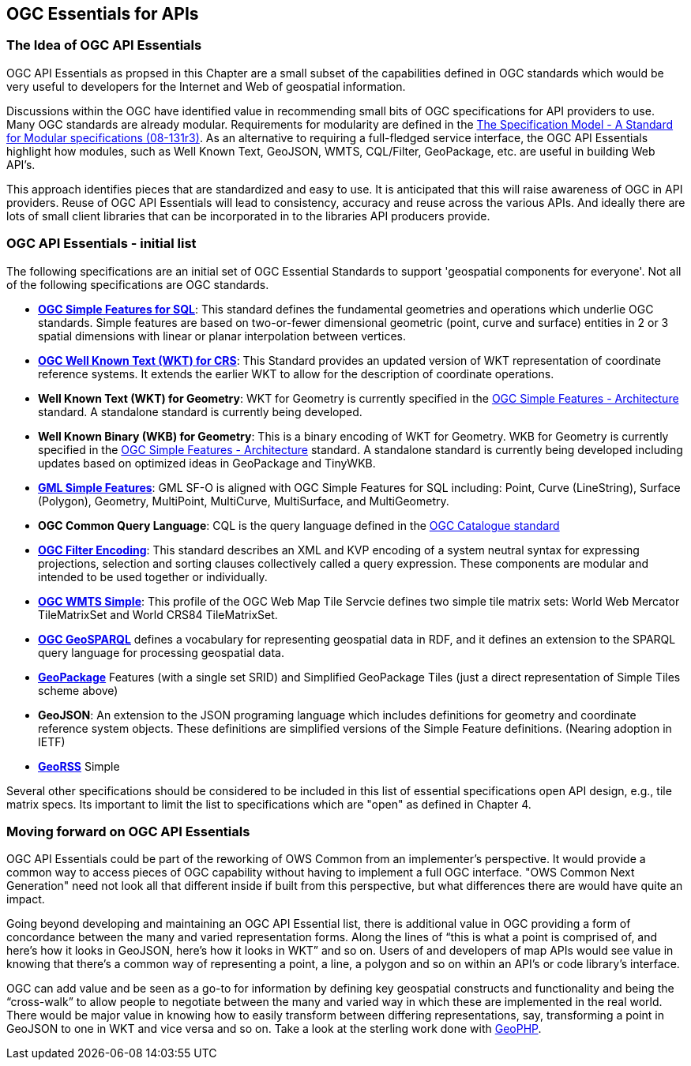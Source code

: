 == OGC Essentials for APIs

=== The Idea of OGC API Essentials

OGC API Essentials as propsed in this Chapter are a small subset of the capabilities defined in OGC standards which would be very useful to developers for the Internet and Web of geospatial information.  

Discussions within the OGC have identified value in recommending small bits of OGC specifications for API providers to use.  Many OGC standards are already modular. Requirements for modularity are defined in the https://portal.opengeospatial.org/files/?artifact_id=34762[The Specification Model - A Standard for Modular specifications (08-131r3)].  As an alternative to requiring a full-fledged service interface, the OGC API Essentials highlight how modules, such as Well Known Text, GeoJSON, WMTS, CQL/Filter, GeoPackage, etc. are useful in building Web API's. 

This approach identifies pieces that are standardized and easy to use.  It is anticipated that this will raise awareness of OGC in API providers.  Reuse of OGC API Essentials will lead to consistency, accuracy and reuse across the various APIs. And ideally there are lots of small client libraries that can be incorporated in to the libraries API producers provide.

=== OGC API Essentials - initial list

The following specifications are an initial set of OGC Essential Standards to support 'geospatial components for everyone'. Not all of the following specifications are OGC standards.

*   http://www.opengeospatial.org/standards/sfs[**OGC Simple Features for SQL**]: This standard defines the fundamental geometries and operations which underlie OGC standards.  Simple features are based on two-or-fewer dimensional geometric (point, curve and surface) entities in 2 or 3 spatial dimensions with linear or planar interpolation between vertices. 

*   http://www.opengeospatial.org/standards/wkt-crs[**OGC Well Known Text (WKT) for CRS**]: This Standard provides an updated version of WKT representation of coordinate reference systems. It extends the earlier WKT to allow for the description of coordinate operations. 

*   **Well Known Text (WKT) for Geometry**: WKT for Geometry is currently specified in the http://www.opengeospatial.org/standards/sfa[OGC Simple Features - Architecture] standard. A standalone standard is currently being developed.

*   **Well Known Binary (WKB) for Geometry**: This is a binary encoding of WKT for Geometry.  WKB for Geometry is currently specified in the http://www.opengeospatial.org/standards/sfa[OGC Simple Features - Architecture] standard. A standalone standard is currently being developed including updates based on optimized ideas in GeoPackage and TinyWKB.

*   http://portal.opengeospatial.org/files/?artifact_id=42729[**GML Simple Features**]: GML SF-O is aligned with OGC Simple Features for SQL including:
Point, Curve (LineString), Surface (Polygon), Geometry, MultiPoint, MultiCurve,
MultiSurface, and MultiGeometry.

*   **OGC Common Query Language**: CQL is the query language defined in the http://www.opengeospatial.org/standards/cat[OGC Catalogue standard]

* http://www.opengeospatial.org/standards/filter[**OGC Filter Encoding**]: This standard describes an XML and KVP encoding of a system neutral syntax for expressing projections, selection and sorting clauses collectively called a query expression. These components are modular and intended to be used together or individually. 

*   http://docs.opengeospatial.org/is/13-082r2/13-082r2.html[**OGC WMTS Simple**]: This profile of the OGC Web Map Tile Servcie defines two simple tile matrix sets: World Web Mercator TileMatrixSet and World CRS84 TileMatrixSet.  

*   http://www.opengeospatial.org/standards/geosparql[**OGC GeoSPARQL**] defines a vocabulary for representing geospatial data in RDF, and it defines an extension to the SPARQL query language for processing geospatial data. 

*   http://www.opengeospatial.org/standards/geopackage[*GeoPackage*] Features (with a	single set SRID) and Simplified GeoPackage Tiles (just a direct representation of Simple Tiles scheme above)

*   **GeoJSON**: An extension to the JSON programing language which includes definitions for geometry and coordinate reference system objects.  These definitions are simplified versions of the Simple Feature definitions. (Nearing adoption in IETF)

*   http://www.georss.org/[**GeoRSS**] Simple

Several other specifications should be considered to be included in this list of essential specifications open API design, e.g., tile matrix specs.  Its important to limit the list to specifications which are "open" as defined in Chapter 4.


=== Moving forward on OGC API Essentials

OGC API Essentials could be part of the reworking of OWS Common from an implementer’s perspective.  It would provide a common way to access pieces of OGC capability without having to implement a full OGC interface.  "OWS Common Next Generation" need not look all that different inside if built from this perspective, but what differences there are would have quite an impact. 

Going beyond developing and maintaining an OGC API Essential list, there is additional value in OGC providing a form of concordance between the many and varied representation forms. Along the lines of “this is what a point is comprised of, and here’s how it looks in GeoJSON, here’s how it looks in WKT” and so on.  Users of and developers of map APIs would see value in knowing that there's a common way of representing a point, a line, a polygon and so on within an API's or code library's interface.

OGC can add value and be seen as a go-to for information by defining key geospatial constructs and functionality and being the “cross-walk” to allow people to negotiate between the many and varied way in which these are implemented in the real world.  There would be major value in knowing how to easily transform between differing representations, say, transforming a point in GeoJSON to one in WKT and vice versa and so on. Take a look at the sterling work done with https://github.com/phayes/geoPHP[GeoPHP].


